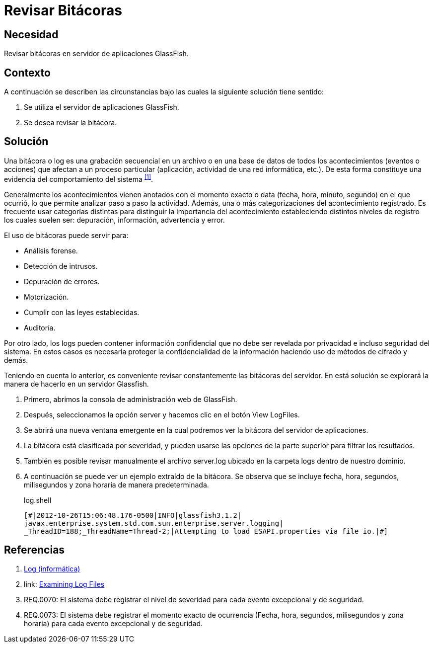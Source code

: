 :slug: kb/glassfish/revisar-bitacora/
:category: glassfish
:description: Nuestros ethical hackers explican cómo evitar vulnerabilidades de seguridad mediante la configuración segura en Glassfish al permitir la revisión de bitácoras. Las bitácoras contienen acontecimientos relevantes que han afectado a un proceso en particular, mostrando el comportamiento del sistema.
:keywords: Glassfish, Seguridad, Bitácora, Log, Base de datos, Eventos.
:kb: yes

= Revisar Bitácoras

== Necesidad

Revisar bitácoras en servidor de aplicaciones +GlassFish+.

== Contexto

A continuación se describen las circunstancias 
bajo las cuales la siguiente solución tiene sentido:

. Se utiliza el servidor de aplicaciones +GlassFish+.
. Se desea revisar la bitácora.

== Solución

Una bitácora o +log+ es una grabación secuencial en un archivo 
o en una base de datos de todos los acontecimientos (eventos o acciones) 
que afectan a un proceso particular 
(aplicación, actividad de una red informática, etc.). 
De esta forma constituye una evidencia 
del comportamiento del sistema ^<<r1,[1]>>^.

Generalmente los acontecimientos vienen anotados 
con el momento exacto o +data+ (fecha, hora, minuto, segundo) 
en el que ocurrió, lo que permite analizar paso a paso la actividad.
Además, una o más categorizaciones del acontecimiento registrado. 
Es frecuente usar categorías distintas 
para distinguir la importancia del acontecimiento 
estableciendo distintos niveles de registro 
los cuales suelen ser: depuración, información, advertencia y error.

El uso de bitácoras puede servir para: 

* Análisis forense.
* Detección de intrusos.
* Depuración de errores. 
* Motorización. 
* Cumplir con las leyes establecidas. 
* Auditoría.

Por otro lado, los logs pueden contener información confidencial 
que no debe ser revelada por privacidad e incluso seguridad del sistema. 
En estos casos es necesaria proteger la confidencialidad de la información
haciendo uso de métodos de cifrado y demás.

Teniendo en cuenta lo anterior, es conveniente revisar constantemente
las bitácoras del servidor. 
En está solución se explorará la manera de hacerlo
en un servidor +Glassfish+.

. Primero, abrimos la consola de administración web de +GlassFish+.

. Después, seleccionamos la opción +server+ 
y hacemos clic en el botón +View LogFiles+.

. Se abrirá una nueva ventana emergente 
en la cual podremos ver la bitácora del servidor de aplicaciones.

. La bitácora está clasificada por severidad, 
y pueden usarse las opciones de la parte superior 
para filtrar los resultados.

. También es posible revisar manualmente el archivo +server.log+ 
ubicado en la carpeta +logs+ dentro de nuestro dominio. 

. A continuación se puede ver un ejemplo extraído de la bitácora.
Se observa que se incluye fecha, hora, segundos, milisegundos 
y zona horaria de manera predeterminada.
+
.log.shell
[source, shell, linenums]
----
[#|2012-10-26T15:06:48.176-0500|INFO|glassfish3.1.2| 
javax.enterprise.system.std.com.sun.enterprise.server.logging| 
_ThreadID=188;_ThreadName=Thread-2;|Attempting to load ESAPI.properties via file io.|#]
----

== Referencias

. [[r1]] link:https://es.wikipedia.org/wiki/Log_(inform%C3%A1tica)[Log (informática)]
. [[r2]] link: https://docs.oracle.com/cd/E19798-01/821-1761/abgax/index.html[Examining Log Files]
. [[r3]] REQ.0070: El sistema debe registrar el nivel de severidad 
para cada evento excepcional y de seguridad.
. [[r4]] REQ.0073: El sistema debe registrar el momento exacto de ocurrencia
(Fecha, hora, segundos, milisegundos y zona horaria) 
para cada evento excepcional y de seguridad.